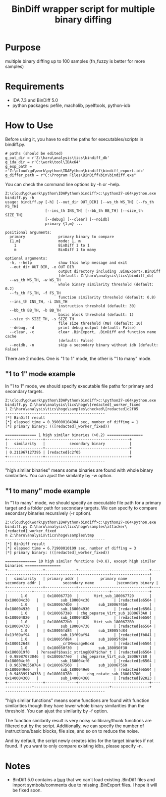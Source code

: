 #+OPTIONS: ^:{}

#+TITLE: BinDiff wrapper script for multiple binary diffing

* Purpose

multiple binary diffing up to 100 samples (fn_fuzzy is better for more samples)

* Requirements

- IDA 7.3 and BinDiff 5.0
- python packages: pefile, macholib, pyelftools, python-idb

* How to Use

Before using it, you have to edit the paths for executables/scripts in bindiff.py.
#+BEGIN_SRC 
# paths (should be edited)
g_out_dir = r'Z:\haru\analysis\tics\bindiff_db' 
g_ida_dir = r'C:\work\tool\IDAx64'
g_exp_path = r'Z:\cloud\gd\work\python\IDAPython\bindiff\bindiff_export.idc'
g_differ_path = r"C:\Program Files\BinDiff\bin\bindiff.exe"
#+END_SRC

You can check the command line options by -h or --help.
#+BEGIN_EXAMPLE
Z:\cloud\gd\work\python\IDAPython\bindiff>c:\python27-x64\python.exe bindiff.py -h
usage: bindiff.py [-h] [--out_dir OUT_DIR] [--ws_th WS_TH] [--fs_th FS_TH]
                  [--ins_th INS_TH] [--bb_th BB_TH] [--size_th SIZE_TH]
                  [--debug] [--clear] [--noidb]
                  primary {1,m} ...

positional arguments:
  primary               primary binary to compare
  {1,m}                 mode: 1, m
    1                   BinDiff 1 to 1
    m                   BinDiff 1 to many

optional arguments:
  -h, --help            show this help message and exit
  --out_dir OUT_DIR, -o OUT_DIR
                        output directory including .BinExport/.BinDiff
                        (default: Z:\haru\analysis\tics\bindiff_db)
  --ws_th WS_TH, -w WS_TH
                        whole binary similarity threshold (default: 0.2)
  --fs_th FS_TH, -f FS_TH
                        function similarity threshold (default: 0.8)
  --ins_th INS_TH, -i INS_TH
                        instruction threshold (default: 30)
  --bb_th BB_TH, -b BB_TH
                        basic block threshold (default: 1)
  --size_th SIZE_TH, -s SIZE_TH
                        file size threshold (MB) (default: 10)
  --debug, -d           print debug output (default: False)
  --clear, -c           clear .BinExport, .BinDiff and function name cache
                        (default: False)
  --noidb, -n           skip a secondary binary without idb (default: False)
#+END_EXAMPLE

There are 2 modes. One is "1 to 1" mode, the other is "1 to many" mode.

** "1 to 1" mode example

In "1 to 1" mode, we should specify executable file paths for primary and secondary targets.

#+BEGIN_EXAMPLE
Z:\cloud\gd\work\python\IDAPython\bindiff>c:\python27-x64\python.exe bindiff.py Z:\haru\analysis\tics\hoge\[redacted]_worker_fixed
1 Z:\haru\analysis\tics\hoge\samples\checked\[redacted]c2f05
---------------------------------------------
[*] BinDiff result
[*] elapsed time = 0.390000104904 sec, number of diffing = 1
[*] primary binary: (([redacted]_worker_fixed))

============== 1 high similar binaries (>0.2) ================
+----------------+--------------------------------------+
|   similarity   |           secondary binary           |
+----------------+--------------------------------------+
| 0.211967127395 | [redacted]c2f05                      |
+----------------+--------------------------------------+
---------------------------------------------
#+END_EXAMPLE

"high similar binaries" means some binaries are found with whole binary similarities. You can ajust the similarity by -w option.

** "1 to many" mode example

In "1 to many" mode, we should specify an executable file path for a primary target and a folder path for secondary targets. We can specify to compare secondary binaries recursively (-r option).

#+BEGIN_EXAMPLE
Z:\cloud\gd\work\python\IDAPython\bindiff>c:\python27-x64\python.exe bindiff.py Z:\haru\analysis\tics\hoge\samples\attacker\[redacted]_worker_fixed
m Z:\haru\analysis\tics\hoge\samples\tmp
---------------------------------------------
[*] BinDiff result
[*] elapsed time = 6.71900010109 sec, number of diffing = 3
[*] primary binary: (([redacted]_worker_fixed))

============== 10 high similar functions (>0.8), except high similar binaries ================
+----------------+--------------+--------------------------------+----------------+----------------------------------+-----------------+
|   similarity   | primary addr |          primary name          | secondary addr |          secondary name          |secondary binary |
+----------------+--------------+--------------------------------+----------------+----------------------------------+-----------------+
|      1.0       | 0x180067720  |       Virt_sub_180067720       |  0x180004c30   |          sub_180004c30           | [redacted]e6504 |
|      1.0       | 0x1800674b0  |         sub_1800674b0          |  0x180004930   |          sub_180004930           | [redacted]e6504 |
|      1.0       | 0x1800673a0  | chg_peparse_Virt_sub_1800673A0 |  0x180004820   |          sub_180004820           | [redacted]e6504 |
|      1.0       | 0x1800672b0  |       Virt_sub_1800672B0       |  0x180004730   |          sub_180004730           | [redacted]e6504 |
|      1.0       | 0x18005fd84  |         sub_18005fd84          |  0x13f69af94   |          sub_13f69af94           | [redacted]fb841 |
|      1.0       | 0x18005fd84  |         sub_18005fd84          |  0x180012648   |         __crtMessageBoxW         | [redacted]e6504 |
|      1.0       | 0x180050f30  |         sub_180050f30          |  0x1800019f0   | ?erase@?$basic_string@DU?$char_t | [redacted]e6504 |
| 0.98987073046  | 0x1800677e0  | chg_peparse_Virt_sub_1800677E0 |  0x180004cf0   |          sub_180004cf0           | [redacted]e6504 |
| 0.963708558784 | 0x180067560  |         sub_180067560          |  0x1800049e0   |          sub_1800049e0           | [redacted]e6504 |
| 0.946399194338 | 0x180018780  |    chg_rotate_sub_180018780    |  0x140004360   |          sub_140004360           | [redacted]92023 |
+----------------+--------------+--------------------------------+----------------+----------------------------------+-----------------+
---------------------------------------------
#+END_EXAMPLE
"high similar functions" means some functions are found with function similarities though they have lower whole binary similarities than the threshold. You can ajust the similarity by -f option.

The function similarity result is very noisy so library/thunk functions are filtered out by the script. Additionally, we can specify the number of instructions/basic blocks, file size, and so on to reduce the noise.

And by default, the script newly creates idbs for the target binaries if not found. If you want to only compare existing idbs, please specify -n.

* Notes

- BinDiff 5.0 contains a [[https://issuetracker.google.com/issues/129600738][bug]] that we can't load existing .BinDiff files and import symbols/comments due to missing .BinExport files. I hope it will be fixed soon. 


